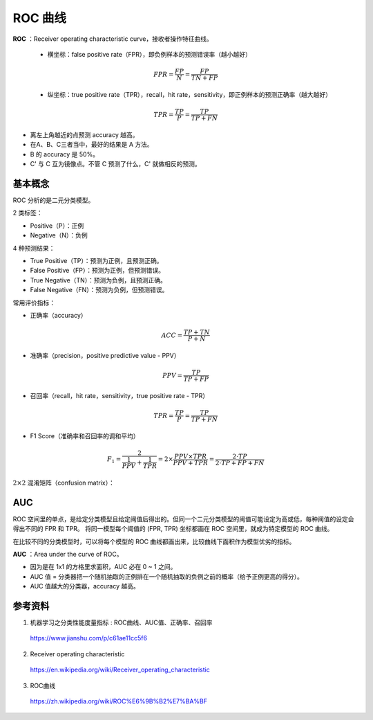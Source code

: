 ROC 曲线
================

**ROC** ：Receiver operating characteristic curve，接收者操作特征曲线。

  - 横坐标：false positive rate（FPR），即负例样本的预测错误率（越小越好）

  .. math::

    FPR = \frac{FP}{N} = \frac{FP}{TN + FP}

  - 纵坐标：true positive rate（TPR），recall，hit rate，sensitivity，即正例样本的预测正确率（越大越好）

  .. math::

    TPR = \frac{TP}{P} = \frac{TP}{TP + FN}

.. image:: ./06_roc.png
  :align: center
  :width: 500

- 离左上角越近的点预测 accuracy 越高。

- 在A、B、C三者当中，最好的结果是 A 方法。

- B 的 accuracy 是 50%。

- C' 与 C 互为镜像点。不管 C 预测了什么，C' 就做相反的预测。


基本概念
------------

ROC 分析的是二元分类模型。

2 类标签：

- Positive（P）：正例

- Negative（N）：负例

4 种预测结果：

- True Positive（TP）：预测为正例，且预测正确。

- False Positive（FP）：预测为正例，但预测错误。

- True Negative（TN）：预测为负例，且预测正确。

- False Negative（FN）：预测为负例，但预测错误。

常用评价指标：

- 正确率（accuracy）

.. math::

  ACC = \frac{TP + TN}{P + N}

- 准确率（precision，positive predictive value - PPV）

.. math::

  PPV = \frac{TP}{TP + FP}

- 召回率（recall，hit rate，sensitivity，true positive rate - TPR）

.. math::

  TPR = \frac{TP}{P} = \frac{TP}{TP + FN}

- F1 Score（准确率和召回率的调和平均）

.. math::

  F_1 = \frac{2}{\frac{1}{PPV} + \frac{1}{TPR}} = 2 \times \frac{PPV \times TPR}{PPV + TPR} = \frac{2 \cdot TP}{2 \cdot TP + FP + FN}


:math:`2 \times 2` 混淆矩阵（confusion matrix）：

.. image:: ./06_confusionMatrix.jpg
  :align: center
  :width: 800


AUC
----------------

ROC 空间里的单点，是给定分类模型且给定阈值后得出的。但同一个二元分类模型的阈值可能设定为高或低，每种阈值的设定会得出不同的 FPR 和 TPR。
将同一模型每个阈值的 (FPR, TPR) 坐标都画在 ROC 空间里，就成为特定模型的 ROC 曲线。

.. image:: ./06_rocCurve.png
  :align: center
  :width: 600

在比较不同的分类模型时，可以将每个模型的 ROC 曲线都画出来，比较曲线下面积作为模型优劣的指标。

**AUC** ：Area under the curve of ROC。

- 因为是在 1x1 的方格里求面积，AUC 必在 0 ~ 1 之间。

- AUC 值 = 分类器把一个随机抽取的正例排在一个随机抽取的负例之前的概率（给予正例更高的得分）。

- AUC 值越大的分类器，accuracy 越高。

参考资料
----------

1. 机器学习之分类性能度量指标 : ROC曲线、AUC值、正确率、召回率

  https://www.jianshu.com/p/c61ae11cc5f6

2. Receiver operating characteristic

  https://en.wikipedia.org/wiki/Receiver_operating_characteristic

3. ROC曲线

  https://zh.wikipedia.org/wiki/ROC%E6%9B%B2%E7%BA%BF
